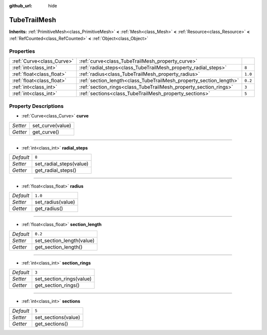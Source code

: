 :github_url: hide

.. Generated automatically by doc/tools/make_rst.py in Godot's source tree.
.. DO NOT EDIT THIS FILE, but the TubeTrailMesh.xml source instead.
.. The source is found in doc/classes or modules/<name>/doc_classes.

.. _class_TubeTrailMesh:

TubeTrailMesh
=============

**Inherits:** :ref:`PrimitiveMesh<class_PrimitiveMesh>` **<** :ref:`Mesh<class_Mesh>` **<** :ref:`Resource<class_Resource>` **<** :ref:`RefCounted<class_RefCounted>` **<** :ref:`Object<class_Object>`



Properties
----------

+---------------------------+--------------------------------------------------------------------+---------+
| :ref:`Curve<class_Curve>` | :ref:`curve<class_TubeTrailMesh_property_curve>`                   |         |
+---------------------------+--------------------------------------------------------------------+---------+
| :ref:`int<class_int>`     | :ref:`radial_steps<class_TubeTrailMesh_property_radial_steps>`     | ``8``   |
+---------------------------+--------------------------------------------------------------------+---------+
| :ref:`float<class_float>` | :ref:`radius<class_TubeTrailMesh_property_radius>`                 | ``1.0`` |
+---------------------------+--------------------------------------------------------------------+---------+
| :ref:`float<class_float>` | :ref:`section_length<class_TubeTrailMesh_property_section_length>` | ``0.2`` |
+---------------------------+--------------------------------------------------------------------+---------+
| :ref:`int<class_int>`     | :ref:`section_rings<class_TubeTrailMesh_property_section_rings>`   | ``3``   |
+---------------------------+--------------------------------------------------------------------+---------+
| :ref:`int<class_int>`     | :ref:`sections<class_TubeTrailMesh_property_sections>`             | ``5``   |
+---------------------------+--------------------------------------------------------------------+---------+

Property Descriptions
---------------------

.. _class_TubeTrailMesh_property_curve:

- :ref:`Curve<class_Curve>` **curve**

+----------+------------------+
| *Setter* | set_curve(value) |
+----------+------------------+
| *Getter* | get_curve()      |
+----------+------------------+

----

.. _class_TubeTrailMesh_property_radial_steps:

- :ref:`int<class_int>` **radial_steps**

+-----------+-------------------------+
| *Default* | ``8``                   |
+-----------+-------------------------+
| *Setter*  | set_radial_steps(value) |
+-----------+-------------------------+
| *Getter*  | get_radial_steps()      |
+-----------+-------------------------+

----

.. _class_TubeTrailMesh_property_radius:

- :ref:`float<class_float>` **radius**

+-----------+-------------------+
| *Default* | ``1.0``           |
+-----------+-------------------+
| *Setter*  | set_radius(value) |
+-----------+-------------------+
| *Getter*  | get_radius()      |
+-----------+-------------------+

----

.. _class_TubeTrailMesh_property_section_length:

- :ref:`float<class_float>` **section_length**

+-----------+---------------------------+
| *Default* | ``0.2``                   |
+-----------+---------------------------+
| *Setter*  | set_section_length(value) |
+-----------+---------------------------+
| *Getter*  | get_section_length()      |
+-----------+---------------------------+

----

.. _class_TubeTrailMesh_property_section_rings:

- :ref:`int<class_int>` **section_rings**

+-----------+--------------------------+
| *Default* | ``3``                    |
+-----------+--------------------------+
| *Setter*  | set_section_rings(value) |
+-----------+--------------------------+
| *Getter*  | get_section_rings()      |
+-----------+--------------------------+

----

.. _class_TubeTrailMesh_property_sections:

- :ref:`int<class_int>` **sections**

+-----------+---------------------+
| *Default* | ``5``               |
+-----------+---------------------+
| *Setter*  | set_sections(value) |
+-----------+---------------------+
| *Getter*  | get_sections()      |
+-----------+---------------------+

.. |virtual| replace:: :abbr:`virtual (This method should typically be overridden by the user to have any effect.)`
.. |const| replace:: :abbr:`const (This method has no side effects. It doesn't modify any of the instance's member variables.)`
.. |vararg| replace:: :abbr:`vararg (This method accepts any number of arguments after the ones described here.)`
.. |constructor| replace:: :abbr:`constructor (This method is used to construct a type.)`
.. |static| replace:: :abbr:`static (This method doesn't need an instance to be called, so it can be called directly using the class name.)`
.. |operator| replace:: :abbr:`operator (This method describes a valid operator to use with this type as left-hand operand.)`
